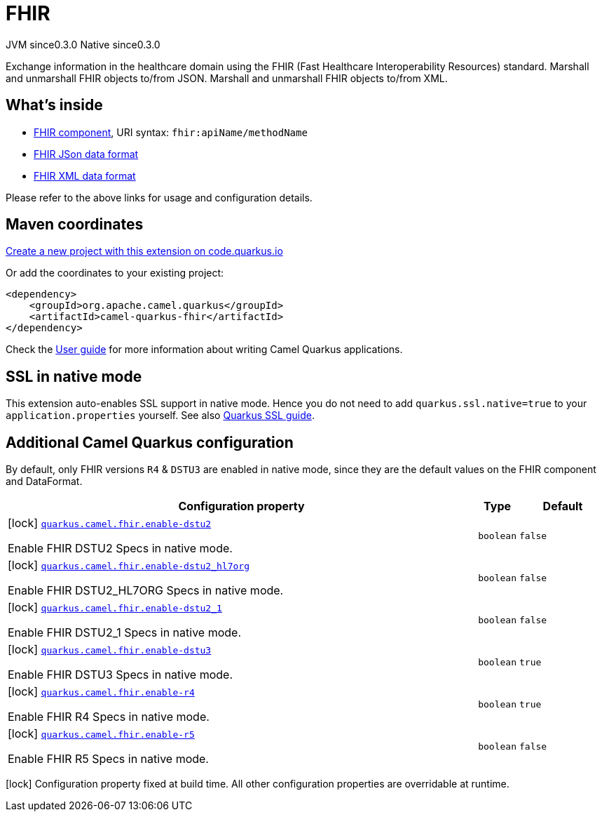 // Do not edit directly!
// This file was generated by camel-quarkus-maven-plugin:update-extension-doc-page
= FHIR
:page-aliases: extensions/fhir.adoc
:linkattrs:
:cq-artifact-id: camel-quarkus-fhir
:cq-native-supported: true
:cq-status: Stable
:cq-status-deprecation: Stable
:cq-description: Exchange information in the healthcare domain using the FHIR (Fast Healthcare Interoperability Resources) standard. Marshall and unmarshall FHIR objects to/from JSON. Marshall and unmarshall FHIR objects to/from XML.
:cq-deprecated: false
:cq-jvm-since: 0.3.0
:cq-native-since: 0.3.0

[.badges]
[.badge-key]##JVM since##[.badge-supported]##0.3.0## [.badge-key]##Native since##[.badge-supported]##0.3.0##

Exchange information in the healthcare domain using the FHIR (Fast Healthcare Interoperability Resources) standard. Marshall and unmarshall FHIR objects to/from JSON. Marshall and unmarshall FHIR objects to/from XML.

== What's inside

* xref:{cq-camel-components}::fhir-component.adoc[FHIR component], URI syntax: `fhir:apiName/methodName`
* xref:{cq-camel-components}:dataformats:fhirJson-dataformat.adoc[FHIR JSon data format]
* xref:{cq-camel-components}:dataformats:fhirXml-dataformat.adoc[FHIR XML data format]

Please refer to the above links for usage and configuration details.

== Maven coordinates

https://code.quarkus.io/?extension-search=camel-quarkus-fhir[Create a new project with this extension on code.quarkus.io, window="_blank"]

Or add the coordinates to your existing project:

[source,xml]
----
<dependency>
    <groupId>org.apache.camel.quarkus</groupId>
    <artifactId>camel-quarkus-fhir</artifactId>
</dependency>
----

Check the xref:user-guide/index.adoc[User guide] for more information about writing Camel Quarkus applications.

== SSL in native mode

This extension auto-enables SSL support in native mode. Hence you do not need to add
`quarkus.ssl.native=true` to your `application.properties` yourself. See also
https://quarkus.io/guides/native-and-ssl[Quarkus SSL guide].

== Additional Camel Quarkus configuration


By default, only FHIR versions `R4` & `DSTU3` are enabled in native mode, since they are the default values on the FHIR component and DataFormat.


[width="100%",cols="80,5,15",options="header"]
|===
| Configuration property | Type | Default


|icon:lock[title=Fixed at build time] [[quarkus.camel.fhir.enable-dstu2]]`link:#quarkus.camel.fhir.enable-dstu2[quarkus.camel.fhir.enable-dstu2]`

Enable FHIR DSTU2 Specs in native mode.
| `boolean`
| `false`

|icon:lock[title=Fixed at build time] [[quarkus.camel.fhir.enable-dstu2_hl7org]]`link:#quarkus.camel.fhir.enable-dstu2_hl7org[quarkus.camel.fhir.enable-dstu2_hl7org]`

Enable FHIR DSTU2_HL7ORG Specs in native mode.
| `boolean`
| `false`

|icon:lock[title=Fixed at build time] [[quarkus.camel.fhir.enable-dstu2_1]]`link:#quarkus.camel.fhir.enable-dstu2_1[quarkus.camel.fhir.enable-dstu2_1]`

Enable FHIR DSTU2_1 Specs in native mode.
| `boolean`
| `false`

|icon:lock[title=Fixed at build time] [[quarkus.camel.fhir.enable-dstu3]]`link:#quarkus.camel.fhir.enable-dstu3[quarkus.camel.fhir.enable-dstu3]`

Enable FHIR DSTU3 Specs in native mode.
| `boolean`
| `true`

|icon:lock[title=Fixed at build time] [[quarkus.camel.fhir.enable-r4]]`link:#quarkus.camel.fhir.enable-r4[quarkus.camel.fhir.enable-r4]`

Enable FHIR R4 Specs in native mode.
| `boolean`
| `true`

|icon:lock[title=Fixed at build time] [[quarkus.camel.fhir.enable-r5]]`link:#quarkus.camel.fhir.enable-r5[quarkus.camel.fhir.enable-r5]`

Enable FHIR R5 Specs in native mode.
| `boolean`
| `false`
|===

[.configuration-legend]
icon:lock[title=Fixed at build time] Configuration property fixed at build time. All other configuration properties are overridable at runtime.

